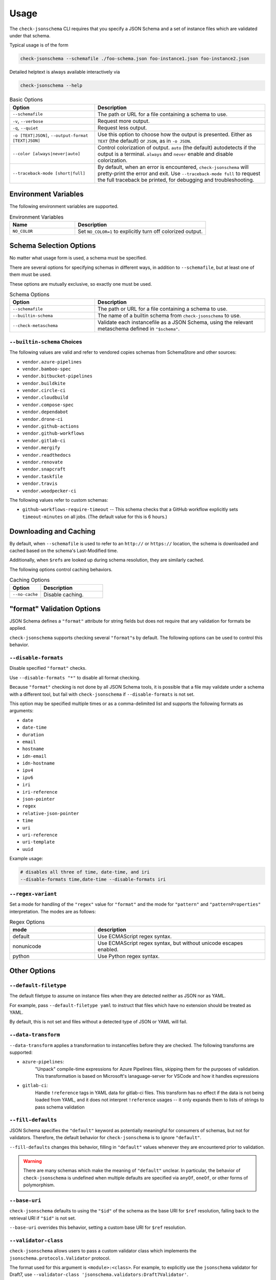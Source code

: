 Usage
=====

The ``check-jsonschema`` CLI requires that you specify a JSON Schema and a set of
instance files which are validated under that schema.

Typical usage is of the form

.. code-block:: bash

    check-jsonschema --schemafile ./foo-schema.json foo-instance1.json foo-instance2.json

Detailed helptext is always available interactively via

.. code-block:: bash

    check-jsonschema --help

.. list-table:: Basic Options
   :widths: 15 30
   :header-rows: 1

   * - Option
     - Description
   * - ``--schemafile``
     - The path or URL for a file containing a schema to use.
   * - ``-v``, ``--verbose``
     - Request more output.
   * - ``-q``, ``--quiet``
     - Request less output.
   * - ``-o [TEXT|JSON]``, ``--output-format [TEXT|JSON]``
     - Use this option to choose how the output is presented. Either as ``TEXT`` (the
       default) or ``JSON``, as in ``-o JSON``.
   * - ``--color [always|never|auto]``
     - Control colorization of output. ``auto`` (the default) autodetects if
       the output is a terminal. ``always`` and ``never`` enable and disable
       colorization.
   * - ``--traceback-mode [short|full]``
     - By default, when an error is encountered, ``check-jsonschema`` will pretty-print
       the error and exit. Use ``--traceback-mode full`` to request the full traceback
       be printed, for debugging and troubleshooting.

Environment Variables
---------------------

The following environment variables are supported.

.. list-table:: Environment Variables
   :widths: 15 30
   :header-rows: 1

   * - Name
     - Description
   * - ``NO_COLOR``
     - Set ``NO_COLOR=1`` to explicitly turn off colorized output.

Schema Selection Options
------------------------

No matter what usage form is used, a schema must be specified.

There are several options for specifying schemas in different ways, in addition
to ``--schemafile``, but at least one of them must be used.

These options are mutually exclusive, so exactly one must be used.

.. list-table:: Schema Options
   :widths: 15 30
   :header-rows: 1

   * - Option
     - Description
   * - ``--schemafile``
     - The path or URL for a file containing a schema to use.
   * - ``--builtin-schema``
     - The name of a builtin schema from ``check-jsonschema`` to use.
   * - ``--check-metaschema``
     - Validate each instancefile as a JSON Schema, using the relevant metaschema
       defined in ``"$schema"``.

``--builtin-schema`` Choices
~~~~~~~~~~~~~~~~~~~~~~~~~~~~

The following values are valid and refer to vendored copies schemas from
SchemaStore and other sources:

.. vendored-schema-list-start

- ``vendor.azure-pipelines``
- ``vendor.bamboo-spec``
- ``vendor.bitbucket-pipelines``
- ``vendor.buildkite``
- ``vendor.circle-ci``
- ``vendor.cloudbuild``
- ``vendor.compose-spec``
- ``vendor.dependabot``
- ``vendor.drone-ci``
- ``vendor.github-actions``
- ``vendor.github-workflows``
- ``vendor.gitlab-ci``
- ``vendor.mergify``
- ``vendor.readthedocs``
- ``vendor.renovate``
- ``vendor.snapcraft``
- ``vendor.taskfile``
- ``vendor.travis``
- ``vendor.woodpecker-ci``

.. vendored-schema-list-end

The following values refer to custom schemas:

- ``github-workflows-require-timeout`` -- This schema checks that a GitHub
  workflow explicitly sets ``timeout-minutes`` on all jobs. (The default value
  for this is 6 hours.)

Downloading and Caching
-----------------------

By default, when ``--schemafile`` is used to refer to an ``http://`` or
``https://`` location, the schema is downloaded and cached based on the
schema's Last-Modified time.

Additionally, when ``$ref``\s are looked up during schema resolution, they are
similarly cached.

The following options control caching behaviors.

.. list-table:: Caching Options
   :widths: 15 30
   :header-rows: 1

   * - Option
     - Description
   * - ``--no-cache``
     - Disable caching.

"format" Validation Options
---------------------------

JSON Schema defines a ``"format"`` attribute for string fields but does not require
that any validation for formats be applied.

``check-jsonschema`` supports checking several ``"format"``\s by default. The
following options can be used to control this behavior.

``--disable-formats``
~~~~~~~~~~~~~~~~~~~~~

Disable specified ``"format"`` checks.

Use ``--disable-formats "*"`` to disable all format checking.

Because ``"format"`` checking is not done by all JSON Schema tools, it is
possible that a file may validate under a schema with a different tool, but
fail with ``check-jsonschema`` if ``--disable-formats`` is not set.

This option may be specified multiple times or as a comma-delimited list and
supports the following formats as arguments:

- ``date``
- ``date-time``
- ``duration``
- ``email``
- ``hostname``
- ``idn-email``
- ``idn-hostname``
- ``ipv4``
- ``ipv6``
- ``iri``
- ``iri-reference``
- ``json-pointer``
- ``regex``
- ``relative-json-pointer``
- ``time``
- ``uri``
- ``uri-reference``
- ``uri-template``
- ``uuid``

Example usage:

.. code-block:: bash

    # disables all three of time, date-time, and iri
    --disable-formats time,date-time --disable-formats iri

``--regex-variant``
~~~~~~~~~~~~~~~~~~

Set a mode for handling of the ``"regex"`` value for ``"format"`` and the mode
for ``"pattern"`` and ``"patternProperties"`` interpretation.
The modes are as follows:

.. list-table:: Regex Options
   :widths: 15 30
   :header-rows: 1

   * - mode
     - description
   * - default
     - Use ECMAScript regex syntax.
   * - nonunicode
     - Use ECMAScript regex syntax, but without unicode escapes enabled.
   * - python
     - Use Python regex syntax.

Other Options
--------------

``--default-filetype``
~~~~~~~~~~~~~~~~~~~~~~

The default filetype to assume on instance files when they are detected neither
as JSON nor as YAML.

For example, pass ``--default-filetype yaml`` to instruct that files which have
no extension should be treated as YAML.

By default, this is not set and files without a detected type of JSON or YAML
will fail.

``--data-transform``
~~~~~~~~~~~~~~~~~~~~

``--data-transform`` applies a transformation to instancefiles before they are
checked. The following transforms are supported:

- ``azure-pipelines``:
    "Unpack" compile-time expressions for Azure Pipelines files, skipping them
    for the purposes of validation. This transformation is based on Microsoft's
    lanaguage-server for VSCode and how it handles expressions

- ``gitlab-ci``:
    Handle ``!reference`` tags in YAML data for gitlab-ci files. This transform
    has no effect if the data is not being loaded from YAML, and it does not
    interpret ``!reference`` usages -- it only expands them to lists of strings
    to pass schema validation

``--fill-defaults``
~~~~~~~~~~~~~~~~~~~

JSON Schema specifies the ``"default"`` keyword as potentially meaningful for
consumers of schemas, but not for validators. Therefore, the default behavior
for ``check-jsonschema`` is to ignore ``"default"``.

``--fill-defaults`` changes this behavior, filling in ``"default"`` values
whenever they are encountered prior to validation.

.. warning::

    There are many schemas which make the meaning of ``"default"`` unclear.
    In particular, the behavior of ``check-jsonschema`` is undefined when multiple
    defaults are specified via ``anyOf``, ``oneOf``, or other forms of polymorphism.

``--base-uri``
~~~~~~~~~~~~~~

``check-jsonschema`` defaults to using the ``"$id"`` of the schema as the base
URI for ``$ref`` resolution, falling back to the retrieval URI if ``"$id"`` is
not set.

``--base-uri`` overrides this behavior, setting a custom base URI for ``$ref``
resolution.

``--validator-class``
~~~~~~~~~~~~~~~~~~~~~

``check-jsonschema`` allows users to pass a custom validator class which
implements the ``jsonschema.protocols.Validator`` protocol.

The format used for this argument is ``<module>:<class>``. For example, to
explicitly use the ``jsonschema`` validator for Draft7, use
``--validator-class 'jsonschema.validators:Draft7Validator'``.

The module containing the validator class must be importable from within the
``check-jsonschema`` runtime context.

.. note::

    ``check-jsonschema`` will treat the validator class similarly to the
    ``jsonschema`` library builtin validators. This includes using documented
    extension points like passing a format checker or the behavior enabled with
    ``--fill-defaults``. Users of this feature are recommended to build their
    validators using ``jsonschema``'s documented interfaces (e.g.
    ``jsonschema.validators.extend``) to ensure that their validators are
    compatible.
